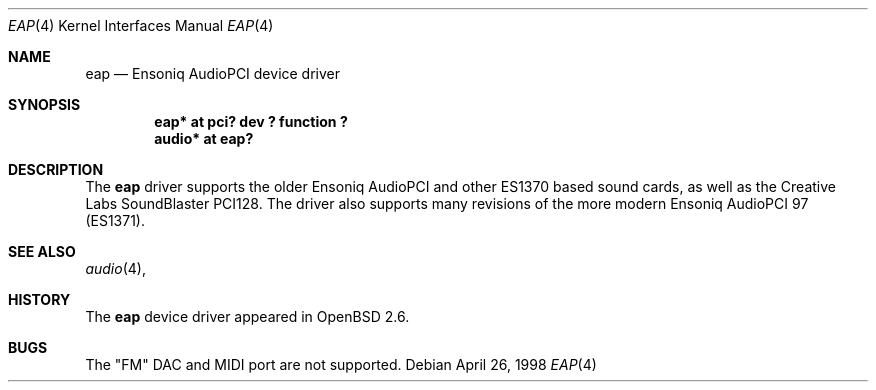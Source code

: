 .\" $OpenBSD: src/share/man/man4/eap.4,v 1.8 2001/05/17 02:10:29 brad Exp $
.\" $NetBSD: eap.4,v 1.2 1998/05/06 19:14:06 augustss Exp $
.\"
.\" Copyright (c) 1997 The NetBSD Foundation, Inc.
.\" All rights reserved.
.\"
.\" Redistribution and use in source and binary forms, with or without
.\" modification, are permitted provided that the following conditions
.\" are met:
.\" 1. Redistributions of source code must retain the above copyright
.\"    notice, this list of conditions and the following disclaimer.
.\" 2. Redistributions in binary form must reproduce the above copyright
.\"    notice, this list of conditions and the following disclaimer in the
.\"    documentation and/or other materials provided with the distribution.
.\" 3. All advertising materials mentioning features or use of this software
.\"    must display the following acknowledgement:
.\"        This product includes software developed by the NetBSD
.\"        Foundation, Inc. and its contributors.
.\" 4. Neither the name of The NetBSD Foundation nor the names of its
.\"    contributors may be used to endorse or promote products derived
.\"    from this software without specific prior written permission.
.\"
.\" THIS SOFTWARE IS PROVIDED BY THE NETBSD FOUNDATION, INC. AND CONTRIBUTORS
.\" ``AS IS'' AND ANY EXPRESS OR IMPLIED WARRANTIES, INCLUDING, BUT NOT LIMITED
.\" TO, THE IMPLIED WARRANTIES OF MERCHANTABILITY AND FITNESS FOR A PARTICULAR
.\" PURPOSE ARE DISCLAIMED.  IN NO EVENT SHALL THE FOUNDATION OR CONTRIBUTORS
.\" BE LIABLE FOR ANY DIRECT, INDIRECT, INCIDENTAL, SPECIAL, EXEMPLARY, OR
.\" CONSEQUENTIAL DAMAGES (INCLUDING, BUT NOT LIMITED TO, PROCUREMENT OF
.\" SUBSTITUTE GOODS OR SERVICES; LOSS OF USE, DATA, OR PROFITS; OR BUSINESS
.\" INTERRUPTION) HOWEVER CAUSED AND ON ANY THEORY OF LIABILITY, WHETHER IN
.\" CONTRACT, STRICT LIABILITY, OR TORT (INCLUDING NEGLIGENCE OR OTHERWISE)
.\" ARISING IN ANY WAY OUT OF THE USE OF THIS SOFTWARE, EVEN IF ADVISED OF THE
.\" POSSIBILITY OF SUCH DAMAGE.
.\"
.Dd April 26, 1998
.Dt EAP 4
.Os
.Sh NAME
.Nm eap
.Nd Ensoniq AudioPCI device driver
.Sh SYNOPSIS
.Cd "eap* at pci? dev ? function ?"
.Cd "audio* at eap?"
.Sh DESCRIPTION
The
.Nm
driver supports the older Ensoniq AudioPCI and other ES1370 based
sound cards, as well as the Creative Labs SoundBlaster PCI128.
The driver also supports many revisions of the more modern Ensoniq
AudioPCI 97 (ES1371).
.Sh SEE ALSO
.Xr audio 4 ,
.XR ac97 4
.Sh HISTORY
The
.Nm
device driver appeared in
.Ox 2.6 .
.Sh BUGS
The "FM" DAC and MIDI port are not supported.
